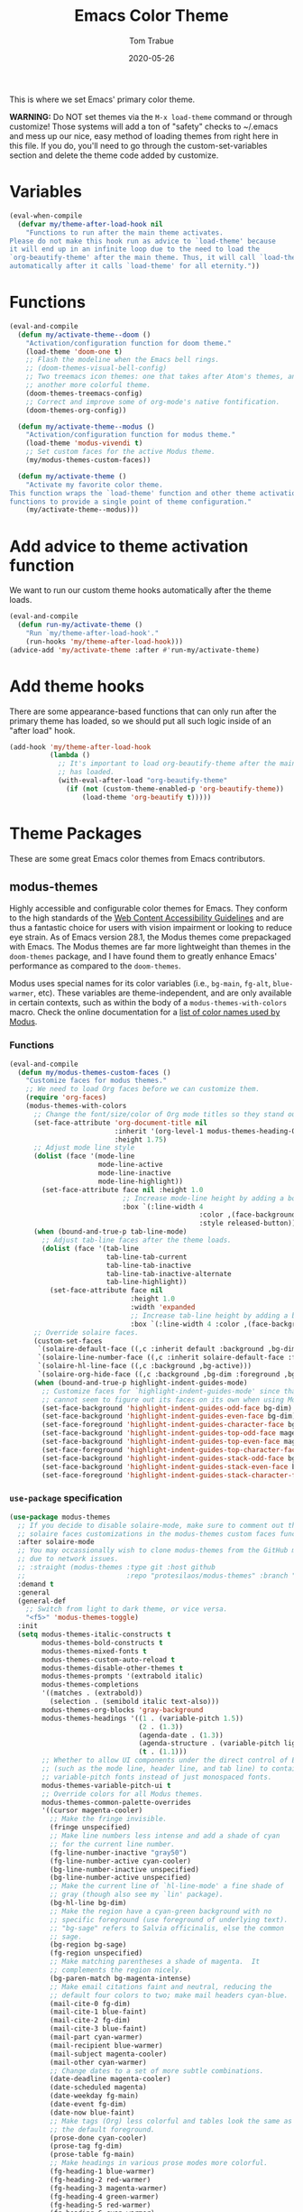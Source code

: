 #+TITLE:   Emacs Color Theme
#+AUTHOR:  Tom Trabue
#+EMAIL:   tom.trabue@gmail.com
#+DATE:    2020-05-26
#+TAGS:    color colors theme modus doom
#+STARTUP: fold

This is where we set Emacs' primary color theme.

*WARNING:* Do NOT set themes via the =M-x load-theme= command or through
customize! Those systems will add a ton of "safety" checks to ~/.emacs and mess
up our nice, easy method of loading themes from right here in this file. If you
do, you'll need to go through the custom-set-variables section and delete the
theme code added by customize.

* Variables
#+begin_src emacs-lisp
  (eval-when-compile
    (defvar my/theme-after-load-hook nil
      "Functions to run after the main theme activates.
  Please do not make this hook run as advice to `load-theme' because
  it will end up in an infinite loop due to the need to load the
  `org-beautify-theme' after the main theme. Thus, it will call `load-theme'
  automatically after it calls `load-theme' for all eternity."))
#+end_src

* Functions
#+begin_src emacs-lisp
  (eval-and-compile
    (defun my/activate-theme--doom ()
      "Activation/configuration function for doom theme."
      (load-theme 'doom-one t)
      ;; Flash the modeline when the Emacs bell rings.
      ;; (doom-themes-visual-bell-config)
      ;; Two treemacs icon themes: one that takes after Atom's themes, and
      ;; another more colorful theme.
      (doom-themes-treemacs-config)
      ;; Correct and improve some of org-mode's native fontification.
      (doom-themes-org-config))

    (defun my/activate-theme--modus ()
      "Activation/configuration function for modus theme."
      (load-theme 'modus-vivendi t)
      ;; Set custom faces for the active Modus theme.
      (my/modus-themes-custom-faces))

    (defun my/activate-theme ()
      "Activate my favorite color theme.
  This function wraps the `load-theme' function and other theme activation
  functions to provide a single point of theme configuration."
      (my/activate-theme--modus)))
#+end_src

* Add advice to theme activation function
We want to run our custom theme hooks automatically after the theme loads.

#+begin_src emacs-lisp
  (eval-and-compile
    (defun run-my/activate-theme ()
      "Run `my/theme-after-load-hook'."
      (run-hooks 'my/theme-after-load-hook)))
  (advice-add 'my/activate-theme :after #'run-my/activate-theme)
#+end_src

* Add theme hooks
There are some appearance-based functions that can only run after the primary
theme has loaded, so we should put all such logic inside of an "after load"
hook.

#+begin_src emacs-lisp
  (add-hook 'my/theme-after-load-hook
            (lambda ()
              ;; It's important to load org-beautify-theme after the main theme
              ;; has loaded.
              (with-eval-after-load "org-beautify-theme"
                (if (not (custom-theme-enabled-p 'org-beautify-theme))
                    (load-theme 'org-beautify t)))))
#+end_src

* Theme Packages
These are some great Emacs color themes from Emacs contributors.

** modus-themes
Highly accessible and configurable color themes for Emacs. They conform to the
high standards of the [[https://www.w3.org/WAI/standards-guidelines/wcag/][Web Content Accessibility Guidelines]] and are thus a
fantastic choice for users with vision impairment or looking to reduce eye
strain. As of Emacs version 28.1, the Modus themes come prepackaged with
Emacs. The Modus themes are far more lightweight than themes in the
=doom-themes= package, and I have found them to greatly enhance Emacs'
performance as compared to the =doom-themes=.

Modus uses special names for its color variables (i.e., =bg-main=, =fg-alt=,
=blue-warmer=, etc). These variables are theme-independent, and are only
available in certain contexts, such as within the body of a
=modus-themes-with-colors= macro. Check the online documentation for a [[https://protesilaos.com/emacs/modus-themes-colors][list of
color names used by Modus]].

*** Functions
#+begin_src emacs-lisp
  (eval-and-compile
    (defun my/modus-themes-custom-faces ()
      "Customize faces for modus themes."
      ;; We need to load Org faces before we can customize them.
      (require 'org-faces)
      (modus-themes-with-colors
        ;; Change the font/size/color of Org mode titles so they stand out more.
        (set-face-attribute 'org-document-title nil
                            :inherit '(org-level-1 modus-themes-heading-0)
                            :height 1.75)
        ;; Adjust mode line style
        (dolist (face '(mode-line
                        mode-line-active
                        mode-line-inactive
                        mode-line-highlight))
          (set-face-attribute face nil :height 1.0
                              ;; Increase mode-line height by adding a border box.
                              :box `(:line-width 4
                                                 :color ,(face-background face nil t)
                                                 :style released-button)))
        (when (bound-and-true-p tab-line-mode)
          ;; Adjust tab-line faces after the theme loads.
          (dolist (face '(tab-line
                          tab-line-tab-current
                          tab-line-tab-inactive
                          tab-line-tab-inactive-alternate
                          tab-line-highlight))
            (set-face-attribute face nil
                                :height 1.0
                                :width 'expanded
                                ;; Increase tab-line height by adding a border box.
                                :box `(:line-width 4 :color ,(face-background face nil t)))))
        ;; Override solaire faces.
        (custom-set-faces
         `(solaire-default-face ((,c :inherit default :background ,bg-dim :foreground ,fg-dim)))
         `(solaire-line-number-face ((,c :inherit solaire-default-face :foreground ,fg-dim)))
         `(solaire-hl-line-face ((,c :background ,bg-active)))
         `(solaire-org-hide-face ((,c :background ,bg-dim :foreground ,bg-dim))))
        (when (bound-and-true-p highlight-indent-guides-mode)
          ;; Customize faces for `highlight-indent-guides-mode' since that mode
          ;; cannot seem to figure out its faces on its own when using Modus themes.
          (set-face-background 'highlight-indent-guides-odd-face bg-dim)
          (set-face-background 'highlight-indent-guides-even-face bg-dim)
          (set-face-foreground 'highlight-indent-guides-character-face bg-dim)
          (set-face-background 'highlight-indent-guides-top-odd-face magenta-faint)
          (set-face-background 'highlight-indent-guides-top-even-face magenta-faint)
          (set-face-foreground 'highlight-indent-guides-top-character-face magenta-faint)
          (set-face-background 'highlight-indent-guides-stack-odd-face bg-lavender)
          (set-face-background 'highlight-indent-guides-stack-even-face bg-lavender)
          (set-face-foreground 'highlight-indent-guides-stack-character-face bg-lavender)))))
#+end_src

*** =use-package= specification
#+begin_src emacs-lisp
  (use-package modus-themes
    ;; If you decide to disable solaire-mode, make sure to comment out this line as well as the
    ;; solaire faces customizations in the modus-themes custom faces function above.
    :after solaire-mode
    ;; You may occassionally wish to clone modus-themes from the GitHub mirror instead of SourceHut
    ;; due to network issues.
    ;; :straight (modus-themes :type git :host github
    ;;                         :repo "protesilaos/modus-themes" :branch "main")
    :demand t
    :general
    (general-def
      ;; Switch from light to dark theme, or vice versa.
      "<f5>" 'modus-themes-toggle)
    :init
    (setq modus-themes-italic-constructs t
          modus-themes-bold-constructs t
          modus-themes-mixed-fonts t
          modus-themes-custom-auto-reload t
          modus-themes-disable-other-themes t
          modus-themes-prompts '(extrabold italic)
          modus-themes-completions
          '((matches . (extrabold))
            (selection . (semibold italic text-also)))
          modus-themes-org-blocks 'gray-background
          modus-themes-headings '((1 . (variable-pitch 1.5))
                                  (2 . (1.3))
                                  (agenda-date . (1.3))
                                  (agenda-structure . (variable-pitch light 1.8))
                                  (t . (1.1)))
          ;; Whether to allow UI components under the direct control of Emacs
          ;; (such as the mode line, header line, and tab line) to contain
          ;; variable-pitch fonts instead of just monospaced fonts.
          modus-themes-variable-pitch-ui t
          ;; Override colors for all Modus themes.
          modus-themes-common-palette-overrides
          '((cursor magenta-cooler)
            ;; Make the fringe invisible.
            (fringe unspecified)
            ;; Make line numbers less intense and add a shade of cyan
            ;; for the current line number.
            (fg-line-number-inactive "gray50")
            (fg-line-number-active cyan-cooler)
            (bg-line-number-inactive unspecified)
            (bg-line-number-active unspecified)
            ;; Make the current line of `hl-line-mode' a fine shade of
            ;; gray (though also see my `lin' package).
            (bg-hl-line bg-dim)
            ;; Make the region have a cyan-green background with no
            ;; specific foreground (use foreground of underlying text).
            ;; "bg-sage" refers to Salvia officinalis, else the common
            ;; sage.
            (bg-region bg-sage)
            (fg-region unspecified)
            ;; Make matching parentheses a shade of magenta.  It
            ;; complements the region nicely.
            (bg-paren-match bg-magenta-intense)
            ;; Make email citations faint and neutral, reducing the
            ;; default four colors to two; make mail headers cyan-blue.
            (mail-cite-0 fg-dim)
            (mail-cite-1 blue-faint)
            (mail-cite-2 fg-dim)
            (mail-cite-3 blue-faint)
            (mail-part cyan-warmer)
            (mail-recipient blue-warmer)
            (mail-subject magenta-cooler)
            (mail-other cyan-warmer)
            ;; Change dates to a set of more subtle combinations.
            (date-deadline magenta-cooler)
            (date-scheduled magenta)
            (date-weekday fg-main)
            (date-event fg-dim)
            (date-now blue-faint)
            ;; Make tags (Org) less colorful and tables look the same as
            ;; the default foreground.
            (prose-done cyan-cooler)
            (prose-tag fg-dim)
            (prose-table fg-main)
            ;; Make headings in various prose modes more colorful.
            (fg-heading-1 blue-warmer)
            (fg-heading-2 red-warmer)
            (fg-heading-3 magenta-warmer)
            (fg-heading-4 green-warmer)
            (fg-heading-5 red-warmer)
            (fg-heading-6 cyan-warmer)
            (fg-heading-7 yellow-warmer)
            (fg-heading-8 indigo)
            ;; Make the active mode line a fine shade of lavender
            ;; (purple) and tone down the gray of the inactive mode
            ;; lines.
            (bg-mode-line-active bg-lavender)
            (border-mode-line-active bg-lavender)
            (bg-mode-line-inactive bg-dim)
            (border-mode-line-inactive bg-inactive)
            ;; Make the prompts a shade of magenta, to fit in nicely with
            ;; the overall blue-cyan-purple style of the other overrides.
            ;; Add a nuanced background as well.
            (bg-prompt bg-magenta-nuanced)
            (fg-prompt magenta-cooler)
            ;; Tweak some more constructs for stylistic constistency.
            (name blue-warmer)
            (identifier magenta-faint)
            (keybind magenta-cooler)
            (accent-0 magenta-cooler)
            (accent-1 cyan-cooler)
            (accent-2 blue-warmer)
            (accent-3 red-cooler)))
    (add-hook 'modus-themes-after-load-theme-hook #'my/modus-themes-custom-faces)
    :config
    (eval-when-compile
      (require 'modus-themes))
    (my/activate-theme))
#+end_src

** doom-themes
This is a /huge/ collection of Emacs themes contributed by the very gracious
creator of Doom Emacs and several others.

*NOTE:* Enabling one of the =doom-themes= can /greatly/ degrade Emacs'
performance, especially when combined with =doom-modeline=! I highly recommend
using a simpler theme. It's worth taking the UI hit for the sake of a
buttery-smooth editing experience.

#+begin_src emacs-lisp
  (use-package doom-themes
    ;; Currently using `modus-themes' for performance reasons.
    :disabled
    :after all-the-icons
    :demand t
    :custom
    ;; Enable bold fonts
    (doom-themes-enable-bold t)
    ;; Enable italic fonts
    (doom-themes-enable-italic t)
    ;; A more colorful theme for Treemacs that leverages all-the-icons.
    (doom-themes-treemacs-theme "doom-colors")
    :config
    (my/activate-theme))
#+end_src

* theme-magic
This package applies your Emacs theme to the rest of Linux. It. Is. Awesome.

It also depends on =pywal=, so make sure that you have it installed on
your =PATH=. =pywal= is a Python package, so installing it is easy:

#+begin_src shell :tangle no
  python3 -m pip install --user --upgrade pywal
#+end_src

** =use-package= specification
#+begin_src emacs-lisp
  (use-package theme-magic
    ;; Not currently used.
    :disabled
    :config
    ;; This global minor mode automatically updates your Linux theme
    ;; whenever Emacs' theme changes.
    (theme-magic-export-theme-mode))
#+end_src

